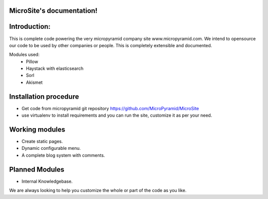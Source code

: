MicroSite's documentation!
=====================================

Introduction:
=============

This is complete code powering the very micropyramid company site www.micropyramid.com.
We intend to opensource our code to be used by other companies or people.
This is completely extensible and documented.

Modules used:
	* Pillow
	* Haystack with elasticsearch
	* Sorl
	* Akismet


Installation procedure
======================

* Get code from micropyramid git repository https://github.com/MicroPyramid/MicroSite
* use virtualenv to install requirements and you can run the site, customize it as per your need.


Working modules
===============
* Create static pages.
* Dynamic configurable menu.
* A complete blog system with comments.

Planned Modules
===============
* Internal Knowledgebase.

We are always looking to help you customize the whole or part of the code as you like.


